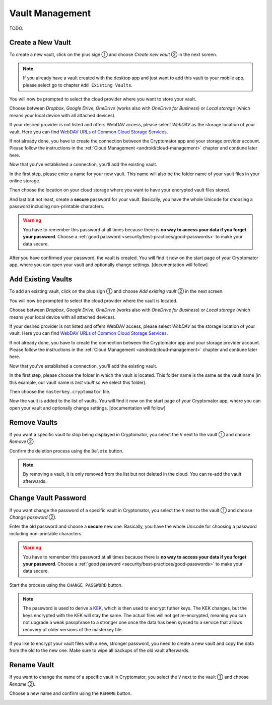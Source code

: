 Vault Management
================

TODO.

.. _android/vault-management/create-a-new-vault:

Create a New Vault
------------------

To create a new vault, click on the plus sign ① and choose *Create new vault* ② in the next screen.

.. image:: ../img/android/create-new-vault-0-start.png
    :alt: How to create a new vault with Android
    :width: 346px

.. image:: ../img/android/create-new-vault-1-select-new-existing.png
    :alt: How to create a new vault with Android
    :width: 346px

.. note::

    If you already have a vault created with the desktop app and just want to add this vault to your mobile app, please select go to chapter ``Add Existing Vaults``.

You will now be prompted to select the cloud provider where you want to store your vault.

Choose between *Dropbox*, *Google Drive*, *OneDrive* (works also with *OneDrive for Business*) or *Local storage* (which means your local device with all attached devices).

If your desired provider is not listed and offers WebDAV access, please select *WebDAV* as the storage location of your vault.
Here you can find `WebDAV URLs of Common Cloud Storage Services <https://community.cryptomator.org/t/webdav-urls-of-common-cloud-storage-services/75>`_.

.. image:: ../img/android/create-new-vault-2-select-provider.png
    :alt: How to create a new vault with Android
    :width: 346px

If not already done, you have to create the connection between the Cryptomator app and your storage provider account. Please follow the instructions in the :ref:`Cloud Management <android/cloud-management>` chapter and contiune later here.

Now that you've established a connection, you'll add the existing vault.

In the first step, please enter a name for your new vault.
This name will also be the folder name of your vault files in your online storage.

.. image:: ../img/android/create-new-vault-5-name-vault.png
    :alt: How to create a new vault with Android
    :width: 346px

Then choose the location on your cloud storage where you want to have your encrypted vault files stored.

.. image:: ../img/android/create-new-vault-6-select-path.png
    :alt: How to create a new vault with Android
    :width: 346px

And last but not least, create a **secure** password for your vault.
Basically, you have the whole Unicode for choosing a password including non-printable characters.

.. image:: ../img/android/create-new-vault-7-set-password.png
    :alt: How to create a new vault with Android
    :width: 346px

.. warning::

    You have to remember this password at all times because there is **no way to access your data if you forget your password**.
    Choose a :ref:`good password <security/best-practices/good-passwords>` to make your data secure.

After you have confirmed your password, the vault is created.
You will find it now on the start page of your Cryptomator app, where you can open your vault and optionally change settings. [documentation will follow]

.. image:: ../img/android/create-new-vault-8-creating-vault.png
    :alt: How to create a new vault with Android
    :width: 346px

.. image:: ../img/android/create-new-vault-9-finish.png
    :alt: How to create a new vault with Android
    :width: 346px

.. _android/vault-management/add-existing-vaults:

Add Existing Vaults
-------------------

To add an existing vault, click on the plus sign ① and choose *Add existing vault* ② in the next screen.

.. image:: ../img/android/add-existing-vault-0-start.png
    :alt: How to add a vault with Android
    :width: 346px

.. image:: ../img/android/add-existing-vault-1-select-add-existing-vault.png
    :alt: How to add a vault with Android
    :width: 346px

You will now be prompted to select the cloud provider where the vault is located.

Choose between *Dropbox*, *Google Drive*, *OneDrive* (works also with *OneDrive for Business*) or *Local storage* (which means your local device with all attached devices).

If your desired provider is not listed and offers WebDAV access, please select *WebDAV* as the storage location of your vault.
Here you can find `WebDAV URLs of Common Cloud Storage Services <https://community.cryptomator.org/t/webdav-urls-of-common-cloud-storage-services/75>`_.

.. image:: ../img/android/add-existing-vault-2-select-provider.png
    :alt: How add a vault with Android
    :width: 346px

If not already done, you have to create the connection between the Cryptomator app and your storage provider account. Please follow the instructions in the :ref:`Cloud Management <android/cloud-management>` chapter and contiune later here.

Now that you've established a connection, you'll add the existing vault.

In the first step, please choose the folder in which the vault is located.
This folder name is the same as the vault name (in this example, our vault name is *test vault* so we select this folder).

.. image:: ../img/android/add-existing-vault-5-choose-folder.png
    :alt: How to add a vault with Android
    :width: 346px

Then choose the ``masterkey.cryptomator`` file.

.. image:: ../img/android/add-existing-vault-6-choose-file.png
    :alt: How to add a vault with Android
    :width: 346px

Now the vault is added to the list of vaults.
You will find it now on the start page of your Cryptomator app, where you can open your vault and optionally change settings. [documentation will follow]

.. image:: ../img/android/add-existing-vault-8-finish.png
    :alt: How add a vault with Android
    :width: 346px

.. _android/vault-management/remove-vaults:

Remove Vaults
-------------

If you want a specific vault to stop being displayed in Cryptomator, you select the ``V`` next to the vault ① and choose *Remove* ②.

.. image:: ../img/android/remove-vault-0-start.png
    :alt: How remove a vault with Android
    :width: 346px

.. image:: ../img/android/remove-vault-1-select-remove-vault.png
    :alt: How remove a vault with Android
    :width: 346px

Confirm the deletion process using the ``Delete`` button.

.. image:: ../img/android/remove-vault-2-confirmation.png
    :alt: How remove a vault with Android
    :width: 346px

.. image:: ../img/android/remove-vault-3-finish.png
    :alt: How remove a vault with Android
    :width: 346px

.. note::

    By removing a vault, it is only removed from the list but not deleted in the cloud.
    You can re-add the vault afterwards.

.. _android/vault-management/change-vault-password:

Change Vault Password
---------------------

If you want change the password of a specific vault in Cryptomator, you select the ``V`` next to the vault ① and choose *Change password* ②.

.. image:: ../img/android/change-password-vault-0-start.png
    :alt: How to change a vault password with Android
    :width: 346px

.. image:: ../img/android/change-password-vault-1-select-change-pw.png
    :alt: How to change a vault password with Android
    :width: 346px

Enter the old password and choose a **secure** new one.
Basically, you have the whole Unicode for choosing a password including non-printable characters.

.. image:: ../img/android/change-password-vault-2-change-password.png
    :alt: How to change a vault password with Android
    :width: 346px

.. warning::

    You have to remember this password at all times because there is **no way to access your data if you forget your password**.
    Choose a :ref:`good password <security/best-practices/good-passwords>` to make your data secure.

Start the process using the ``CHANGE PASSWORD`` button.

.. image:: ../img/android/change-password-vault-3-changing-pw.png
    :alt: How to change a vault password with Android
    :width: 346px

.. image:: ../img/android/change-password-vault-4-finish.png
    :alt: How to change a vault password with Android
    :width: 346px

.. note::

    The password is used to derive a `KEK <https://en.wikipedia.org/wiki/Glossary*of*cryptographic*keys>`_, which is then used to encrypt futher keys.
    The KEK changes, but the keys encrypted with the KEK will stay the same.
    The actual files will not get re-encrypted, meaning you can not upgrade a weak passphrase to a stronger one once the data has been synced to a service that allows recovery of older versions of the masterkey file.

If you like to encrypt your vault files with a new, stronger password, you need to create a new vault and copy the data from the old to the new one. Make sure to wipe all backups of the old vault afterwards.

.. _android/vault-management/rename-vault:

Rename Vault
------------

If you want to change the name of a specific vault in Cryptomator, you select the ``V`` next to the vault ① and choose *Rename* ②.

.. image:: ../img/android/rename-vault-0-start.png
    :alt: How to rename a vault with Android
    :width: 346px

.. image:: ../img/android/rename-vault-1-select-rename.png
    :alt: How to rename a vault with Android
    :width: 346px

Choose a new name and confirm using the ``RENAME`` button.

.. image:: ../img/android/rename-vault-3-renameing.png
    :alt: How to rename a vault with Android
    :width: 346px

.. image:: ../img/android/rename-vault-4-finish.png
    :alt: How to rename a vault with Android
    :width: 346px
